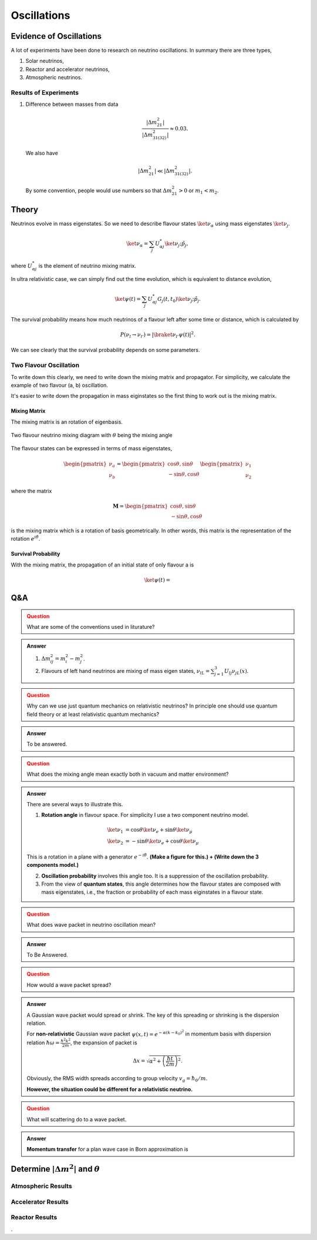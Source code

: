 Oscillations
==============



Evidence of Oscillations
---------------------------


A lot of experiments have been done to research on neutrino oscillations. In summary there are three types,

1. Solar neutrinos,
2. Reactor and accelerator neutrinos,
3. Atmospheric neutrinos.


Results of Experiments
~~~~~~~~~~~~~~~~~~~~~~~~~


1. Difference between masses from data

   .. math::
      \frac{\lvert \Delta m_{21}^2 \rvert}{\lvert \Delta m_{31(32)}^2 \rvert} \approx 0.03 .

   We also have

   .. math::
      \lvert\Delta m_{21}^2 \rvert \ll \lvert \Delta m_{31(32)}^2 \rvert.

   By some convention, people would use numbers so that :math:`\Delta m_{21}^2 > 0` or :math:`m_1 < m_2`.






Theory
-------------




Neutrinos evolve in mass eigenstates. So we need to describe flavour states :math:`\ket{\nu_\alpha}` using mass eigenstates :math:`\ket{\nu_j}`.

.. math::
   \ket{\nu_\alpha} = \sum_j U^*_{\alpha j} \ket{\nu_j;\tilde p_j},

where :math:`U^*_{\alpha j}` is the element of neutrino mixing matrix.

In ultra relativistic case, we can simply find out the time evolution, which is equivalent to distance evolution,

.. math::
   \ket{\psi(t)} = \sum_j U^*_{\alpha j} G_j(t,t_0) \ket{\nu_j;\tilde p_j}.


The survival probability means how much neutrinos of a flavour left after some time or distance, which is calculated by

.. math::
   P(\nu_l\to\nu_{l'}) = \lvert \braket{\nu_{l'} }{\psi (t)}  \rvert^2 .

We can see clearly that the survival probability depends on some parameters.


Two Flavour Oscillation
~~~~~~~~~~~~~~~~~~~~~


To write down this clearly, we need to write down the mixing matrix and propagator. For simplicity, we calculate the example of two flavour (a, b) oscillation.

It's easier to write down the propagation in mass eiginstates so the first thing to work out is the mixing matrix.


Mixing Matrix
`````````````````````````````

The mixing matrix is an rotation of eigenbasis.

.. figure:: assets/nuetrinoMixingAngle.png
   :align: center
   :alt: Two Flavour Neutrino Mixing

   Two flavour neutrino mixing diagram with :math:`\theta` being the mixing angle

The flavour states can be expressed in terms of mass eigenstates,

.. math::
   \begin{pmatrix}\nu_a \\ \nu_b\end{pmatrix} = \begin{pmatrix}  \cos\theta , \sin\theta \\ -\sin\theta , \cos\theta \end{pmatrix}   \begin{pmatrix}\nu_1 \\ \nu_2\end{pmatrix}

where the matrix

.. math::
   \mathbf M = \begin{pmatrix}  \cos\theta , \sin\theta \\ -\sin\theta , \cos\theta \end{pmatrix}

is the mixing matrix which is a rotation of basis geometrically. In other words, this matrix is the representation of the rotation :math:`e^{i\hat\theta}`.







Survival Probability
`````````````````````````````


With the mixing matrix, the propagation of an initial state of only flavour a is

.. math::
   \ket{\psi(t)} = 













Q&A
-----


.. admonition:: Question
   :class: warning

   What are some of the conventions used in liturature?

.. admonition:: Answer
   :class: note

   1. :math:`\Delta m^2_{ij}=m_i^2-m_j^2`.
   2. Flavours of left hand neutrinos are mixing of mass eigen states, :math:`\nu_{lL}=\sum_{j=1}^3 U_{lj}\nu_{jL}(x)`.



.. admonition:: Question
   :class: warning

   Why can we use just quantum mechanics on relativistic neutrinos? In principle one should use quantum field theory or at least relativistic quantum mechanics?


.. admonition:: Answer
   :class: note

   To be answered.





.. admonition:: Question
   :class: warning

   What does the mixing angle mean exactly both in vacuum and matter environment?


.. admonition:: Answer
   :class: note

   There are several ways to illustrate this.

   1. **Rotation angle** in flavour space. For simplicity I use a two component neutrino model.

   .. math::
      \ket{\nu_1} &= \cos\theta \ket{\nu_e} + \sin \theta \ket{\nu_\mu} \\
      \ket{\nu_2} & = -\sin\theta \ket{\nu_e} + \cos\theta \ket{\nu_\mu}

   This is a rotation in a plane with a generator :math:`e^{-i\hat \theta}`. **(Make a figure for this.) + (Write down the 3 components model.)**

   2. **Oscillation probability** involves this angle too. It is a suppression of the oscillation probability.

   3. From the view of **quantum states**, this angle determines how the flavour states are composed with mass eigenstates, i.e., the fraction or probability of each mass eiginstates in a flavour state.





.. admonition:: Question
   :class: warning

   What does wave packet in neutrino oscillation mean?


.. admonition:: Answer
   :class: note

   To Be Answered.


.. admonition:: Question
   :class: warning

   How would a wave packet spread?


.. admonition:: Answer
   :class: note

   A Gaussian wave packet would spread or shrink. The key of this spreading or shrinking is the dispersion relation.

   For **non-relativistic** Gaussian wave packet :math:`\psi(x,t) = e^{-\alpha(k-k_0)^2}` in momentum basis with dispersion relation :math:`\hbar\omega = \frac{\hbar^2 k^2}{2m}`, the expansion of packet is

   .. math::
      \Delta x= \sqrt{\alpha^2+\left(\frac{\hbar t}{2m}\right)^2} .

   Obviously, the RMS width spreads according to group velocity :math:`v_g = \hbar _0/m`.

   **However, the situation could be different for a relativistic neutrino.**




.. admonition:: Question
   :class: warning

   What will scattering do to a wave packet.



.. admonition:: Answer
   :class: note

   **Momentum transfer** for a plan wave case in Born approximation is



Determine :math:`\vert\Delta m^2\vert` and :math:`\theta`
----------------------------------------------------------------------

Atmospheric Results
~~~~~~~~~~~~~~~~~~~~

Accelerator Results
~~~~~~~~~~~~~~~~~~~~~

Reactor Results
~~~~~~~~~~~~~~~~~~~~~








.
